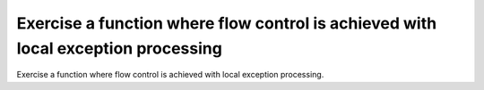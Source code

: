 Exercise a function where flow control is achieved with local exception processing
==============================================================================

Exercise a function where flow control is achieved with
local exception processing.

